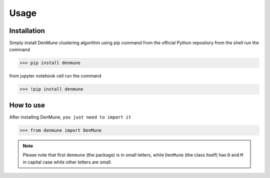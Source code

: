 Usage
=====

.. _installation:

Installation
------------
Simply install DenMune clustering algorithm using pip command from the official Python repository
from the shell run the command

>>> pip install denmune

from jupyter notebook cell run the command

>>> !pip install denmune


.. _how_to_use:

How to use
------------
After installing DenMune, ``you just need to import it`` 

>>> from denmune import DenMune

.. note::

	Please note that first ``denmune`` (the package) is in small letters, while ``DenMune`` (the class itself) has ``D`` and ``M`` in capital case while other letters are small.



